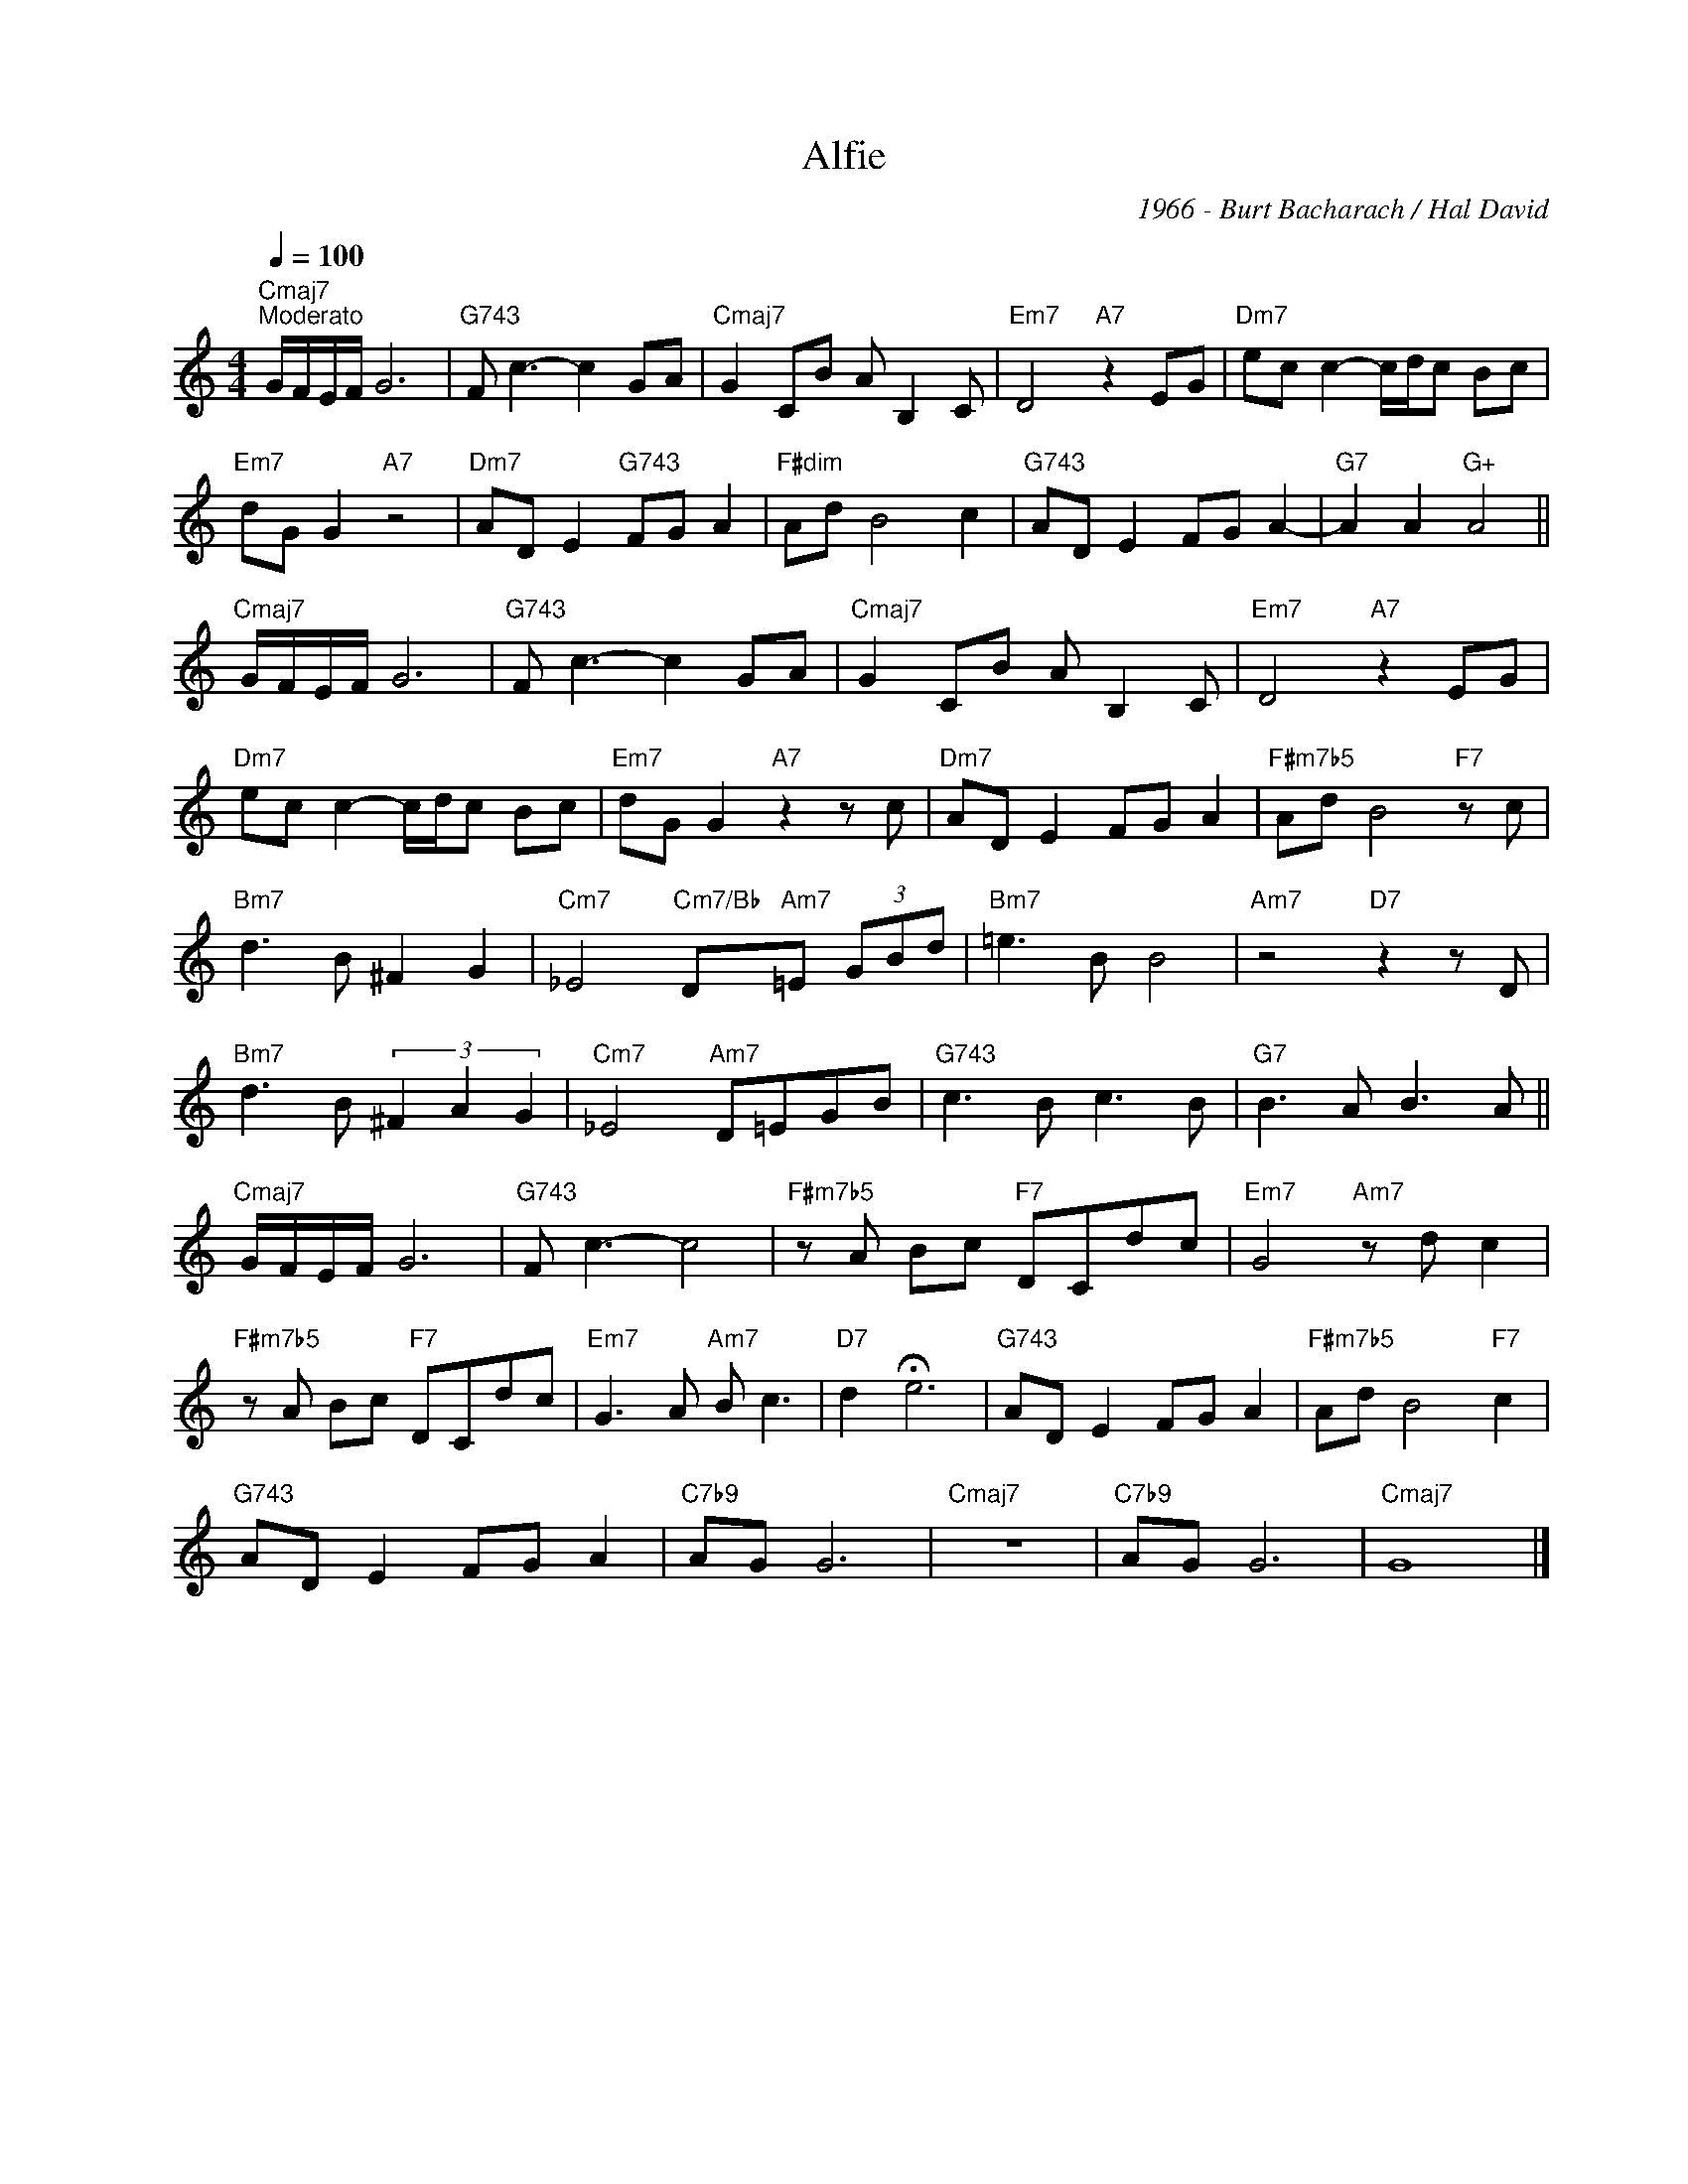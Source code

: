 X:1
T:Alfie
C:1966 - Burt Bacharach / Hal David
Z:Copyright Â© www.realbook.site
L:1/8
Q:1/4=100
M:4/4
I:linebreak $
K:C
V:1 treble nm=" " snm=" "
V:1
"Cmaj7""^Moderato" G/F/E/F/ G6 |"G743" F c3- c2 GA |"Cmaj7" G2 CB A B,2 C |"Em7" D4"A7" z2 EG | %4
"Dm7" ec c2- c/d/c Bc |$"Em7" dG G2"A7" z4 |"Dm7" AD E2"G743" FG A2 |"F#dim" Ad B4 c2 | %8
"G743" AD E2 FG A2- |"G7" A2 A2"G+" A4 ||$"Cmaj7" G/F/E/F/ G6 |"G743" F c3- c2 GA | %12
"Cmaj7" G2 CB A B,2 C |"Em7" D4"A7" z2 EG |$"Dm7" ec c2- c/d/c Bc |"Em7" dG G2"A7" z2 z c | %16
"Dm7" AD E2 FG A2 |"F#m7b5" Ad B4"F7" z c |$"Bm7" d3 B ^F2 G2 |"Cm7" _E4"Cm7/Bb" D"Am7"=E (3GBd | %20
"Bm7" =e3 B B4 |"Am7" z4"D7" z2 z D |$"Bm7" d3 B (3^F2 A2 G2 |"Cm7" _E4"Am7" D=EGB | %24
"G743" c3 B c3 B |"G7" B3 A B3 A ||$"Cmaj7" G/F/E/F/ G6 |"G743" F c3- c4 | %28
"F#m7b5" z A Bc"F7" DCdc |"Em7" G4"Am7" z d c2 |$"F#m7b5" z A Bc"F7" DCdc |"Em7" G3 A"Am7" B c3 | %32
"D7" d2 !fermata!e6 |"G743" AD E2 FG A2 |"F#m7b5" Ad B4"F7" c2 |$"G743" AD E2 FG A2 |"C7b9" AG G6 | %37
"Cmaj7" z8 |"C7b9" AG G6 |"Cmaj7" G8 |] %40

